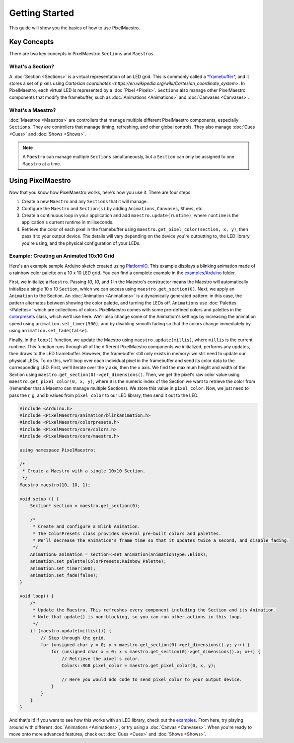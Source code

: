 
Getting Started
===============

This guide will show you the basics of how to use PixelMaestro.

Key Concepts
-------------

There are two key concepts in PixelMaestro: ``Sections`` and ``Maestros``.

What's a Section?
^^^^^^^^^^^^^^^^^

A :doc:`Section <Sections>` is a virtual representation of an LED grid. This is commonly called a `*framebuffer* <https://en.wikipedia.org/wiki/Framebuffer>`_, and it stores a set of pixels using `Cartesian coordinates <https://en.wikipedia.org/wiki/Cartesian_coordinate_system>`. In PixelMaestro, each virtual LED is represented by a :doc:`Pixel <Pixels>`. ``Sections`` also manage other PixelMaestro components that modify the framebuffer, such as :doc:`Animations <Animations>` and :doc:`Canvases <Canvases>`.


What's a Maestro?
^^^^^^^^^^^^^^^^^

:doc:`Maestros <Maestros>` are controllers that manage multiple different PixelMaestro components, especially ``Sections``. They are controllers that manage timing, refreshing, and other global controls. They also manage :doc:`Cues <Cues>` and :doc:`Shows <Shows>`.

.. Note:: A ``Maestro`` can manage multiple ``Sections`` simultaneously, but a ``Section`` can only be assigned to one ``Maestro`` at a time.

Using PixelMaestro
------------------

Now that you know how PixelMaestro works, here's how you use it. There are four steps:

#. Create a new ``Maestro`` and any ``Sections`` that it will manage.
#. Configure the ``Maestro`` and ``Section(s)`` by adding ``Animations``, ``Canvases``, ``Shows``, etc.
#. Create a continuous loop in your application and add ``maestro.update(runtime)``, where ``runtime`` is the application's current runtime in milliseconds.
#. Retrieve the color of each pixel in the framebuffer using ``maestro.get_pixel_color(section, x, y)``, then pass it to your output device. The details will vary depending on the device you're outputting to, the LED library you're using, and the physical configuration of your LEDs.

Example: Creating an Animated 10x10 Grid
^^^^^^^^^^^^^^^^^^^^^^^^^^^^^^^^^^^^^^^^

Here's an example sample Arduino sketch created using `PlatformIO <http://platformio.org/>`_. This example displays a blinking animation made of a rainbow color palette on a 10 x 10 LED grid. You can find a complete example in the `examples/Arduino <https://github.com/8bitbuddhist/PixelMaestro/blob/master/examples/arduino/Blink/Blink.cpp>`_ folder.

First, we initialize a ``Maestro``. Passing `10`, `10`, and `1` in the Maestro's constructor means the Maestro will automatically initialize a single 10 x 10 ``Section``, which we can access using ``maestro.get_section(0)``. Next, we apply an ``Animation`` to the Section. An :doc:`Animation <Animations>` is a dynamically generated pattern: in this case, the pattern alternates between showing the color palette, and turning the LEDs off. ``Animations`` use :doc:`Palettes <Palettes>` which are collections of colors. PixelMaestro comes with some pre-defined colors and palettes in the `colorpresets <https://github.com/8bitbuddhist/PixelMaestro/blob/master/src/colorpresets.h>`_ class, which we'll use here. We'll also change some of the Animation's settings by increasing the animation speed using ``animation.set_timer(500)``, and by disabling smooth fading so that the colors change immediately by using ``animation.set_fade(false)``.

Finally, in the ``loop()`` function, we update the Maestro using ``maestro.update(millis)``, where ``millis`` is the current runtime. This function runs through all of the different PixelMaestro components we initialized, performs any updates, then draws to the LED framebuffer. However, the framebuffer still only exists in memory: we still need to update our physical LEDs. To do this, we'll loop over each individual pixel in the framebuffer and send its color data to the corresponding LED. First, we'll iterate over the ``y`` axis, then the ``x`` axis. We find the maximum height and width of the Section using ``maestro.get_section(0)->get_dimensions()``. Then, we get the pixel's raw color value using ``maestro.get_pixel_color(0, x, y)``, where ``0`` is the numeric index of the Section we want to retrieve the color from (remember that a Maestro can manage multiple Sections). We store this value in ``pixel_color``. Now, we just need to pass the r, g, and b values from ``pixel_color`` to our LED library, then send it out to the LED.

.. code-block:: c++

   #include <Arduino.h>
   #include <PixelMaestro/animation/blinkanimation.h>
   #include <PixelMaestro/colorpresets.h>
   #include <PixelMaestro/core/colors.h>
   #include <PixelMaestro/core/maestro.h>

   using namespace PixelMaestro;

   /*
    * Create a Maestro with a single 10x10 Section.
    */
   Maestro maestro(10, 10, 1);

   void setup () {
       Section* section = maestro.get_section(0);

       /*
        * Create and configure a Blink Animation.
        * The ColorPresets class provides several pre-built colors and palettes.
        * We'll decrease the Animation's frame time so that it updates twice a second, and disable fading.
        */
       Animation& animation = section->set_animation(AnimationType::Blink);
       animation.set_palette(ColorPresets:Rainbow_Palette);
       animation.set_timer(500);
       animation.set_fade(false);
   }

   void loop() {
       /*
        * Update the Maestro. This refreshes every component including the Section and its Animation.
        * Note that update() is non-blocking, so you can run other actions in this loop.
        */
       if (maestro.update(millis())) {
           // Step through the grid.
           for (unsigned char y = 0; y < maestro.get_section(0)->get_dimensions().y; y++) {
               for (unsigned char x = 0; x < maestro.get_section(0)->get_dimensions().x; x++) {
                   // Retrieve the pixel's color.
                   Colors::RGB pixel_color = maestro.get_pixel_color(0, x, y);

                   // Here you would add code to send pixel_color to your output device.
               }
           }
       }
   }

And that's it! If you want to see how this works with an LED library, check out the `examples <https://github.com/8bitbuddhist/PixelMaestro/tree/master/examples/arduino>`_. From here, try playing around with different :doc:`Animations <Animations>`, or try using a :doc:`Canvas <Canvases>`. When you're ready to move onto more advanced features, check out :doc:`Cues <Cues>` and :doc:`Shows <Shows>`.